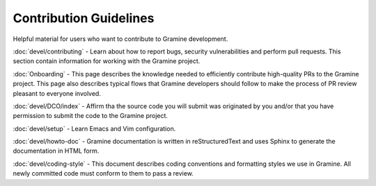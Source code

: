 .. _contributor_index

Contribution Guidelines
=======================

Helpful material for users who want to contribute to Gramine development.


:doc:`devel/contributing` - Learn about how to report bugs, security vulnerabilities and perform pull requests. This section contain information for working with the Gramine project.

:doc:`Onboarding` - This page describes the knowledge needed to efficiently contribute high-quality PRs to the Gramine project. This page also describes typical flows that Gramine developers should follow to make the process of PR review pleasant to everyone involved. 

:doc:`devel/DCO/index` - Affirm tha the source code you will submit was originated by you and/or that you have permission to submit the code to the Gramine project. 

:doc:`devel/setup` - Learn Emacs and Vim configuration. 

:doc:`devel/howto-doc` - Gramine documentation is written in reStructuredText and uses Sphinx to generate the documentation in HTML form. 

:doc:`devel/coding-style` - This document describes coding conventions and formatting styles we use in Gramine. All newly committed code must conform to them to pass a review.